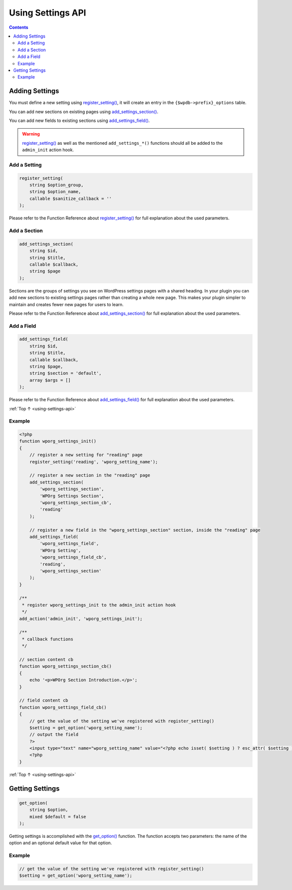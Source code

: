 .. _using-settings-api:

Using Settings API
==================

.. contents::

.. _header-n4:
.. _adding-settings:

Adding Settings
---------------

You must define a new setting using
`register_setting() <https://developer.wordpress.org/reference/functions/register_setting/>`__,
it will create an entry in the ``{$wpdb->prefix}_options`` table.

You can add new sections on existing pages using
`add_settings_section() <https://developer.wordpress.org/reference/functions/add_settings_section/>`__.

You can add new fields to existing sections using
`add_settings_field() <https://developer.wordpress.org/reference/functions/add_settings_field/>`__.

.. warning::

	`register_setting() <https://developer.wordpress.org/reference/functions/register_setting/>`__
	as well as the mentioned ``add_settings_*()`` functions should all be added to the ``admin_init`` action hook.

.. _header-n12:

Add a Setting
~~~~~~~~~~~~~~

.. code-block:: php

   register_setting(
       string $option_group,
       string $option_name,
       callable $sanitize_callback = ''
   );

Please refer to the Function Reference about
`register_setting() <https://developer.wordpress.org/reference/functions/register_setting/>`__
for full explanation about the used parameters.

.. _header-n16:

Add a Section
~~~~~~~~~~~~~~

.. code-block:: php

   add_settings_section(
       string $id,
       string $title,
       callable $callback,
       string $page
   );

Sections are the groups of settings you see on WordPress settings pages
with a shared heading. In your plugin you can add new sections to
existing settings pages rather than creating a whole new page. This
makes your plugin simpler to maintain and creates fewer new pages for
users to learn.

Please refer to the Function Reference about
`add_settings_section() <https://developer.wordpress.org/reference/functions/add_settings_section/>`__
for full explanation about the used parameters.

.. _header-n21:

Add a Field
~~~~~~~~~~~

.. code-block:: php

   add_settings_field(
       string $id,
       string $title,
       callable $callback,
       string $page,
       string $section = 'default',
       array $args = []
   );

Please refer to the Function Reference about
`add_settings_field() <https://developer.wordpress.org/reference/functions/add_settings_field/>`__
for full explanation about the used parameters.

:ref:`Top ↑ <using-settings-api>`

.. _header-n25:

Example
~~~~~~~~

.. code-block:: php

   <?php
   function wporg_settings_init()
   {
       // register a new setting for "reading" page
       register_setting('reading', 'wporg_setting_name');

       // register a new section in the "reading" page
       add_settings_section(
           'wporg_settings_section',
           'WPOrg Settings Section',
           'wporg_settings_section_cb',
           'reading'
       );

       // register a new field in the "wporg_settings_section" section, inside the "reading" page
       add_settings_field(
           'wporg_settings_field',
           'WPOrg Setting',
           'wporg_settings_field_cb',
           'reading',
           'wporg_settings_section'
       );
   }

   /**
    * register wporg_settings_init to the admin_init action hook
    */
   add_action('admin_init', 'wporg_settings_init');

   /**
    * callback functions
    */

   // section content cb
   function wporg_settings_section_cb()
   {
       echo '<p>WPOrg Section Introduction.</p>';
   }

   // field content cb
   function wporg_settings_field_cb()
   {
       // get the value of the setting we've registered with register_setting()
       $setting = get_option('wporg_setting_name');
       // output the field
       ?>
       <input type="text" name="wporg_setting_name" value="<?php echo isset( $setting ) ? esc_attr( $setting ) : ''; ?>">
       <?php
   }

:ref:`Top ↑ <using-settings-api>`

.. _header-n28:

Getting Settings
-----------------

.. code-block:: php

   get_option(
       string $option,
       mixed $default = false
   );

Getting settings is accomplished with the
`get_option() <https://developer.wordpress.org/reference/functions/get_option/>`__
function.
The function accepts two parameters: the name of the option and an
optional default value for that option.

.. _header-n32:

Example
~~~~~~~~

.. code-block:: php

   // get the value of the setting we've registered with register_setting()
   $setting = get_option('wporg_setting_name');
